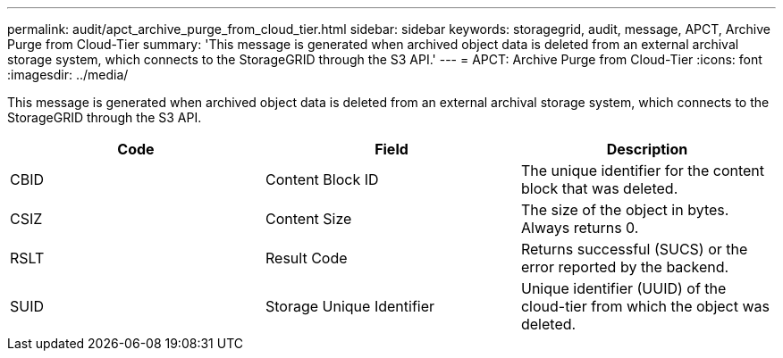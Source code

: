 ---
permalink: audit/apct_archive_purge_from_cloud_tier.html
sidebar: sidebar
keywords: storagegrid, audit, message, APCT, Archive Purge from Cloud-Tier 
summary: 'This message is generated when archived object data is deleted from an external archival storage system, which connects to the StorageGRID through the S3 API.'
---
= APCT: Archive Purge from Cloud-Tier
:icons: font
:imagesdir: ../media/

[.lead]
This message is generated when archived object data is deleted from an external archival storage system, which connects to the StorageGRID through the S3 API.

[options="header"]
|===
| Code| Field| Description
a|
CBID
a|
Content Block ID
a|
The unique identifier for the content block that was deleted.
a|
CSIZ
a|
Content Size
a|
The size of the object in bytes. Always returns 0.
a|
RSLT
a|
Result Code
a|
Returns successful (SUCS) or the error reported by the backend.
a|
SUID
a|
Storage Unique Identifier
a|
Unique identifier (UUID) of the cloud-tier from which the object was deleted.
|===
